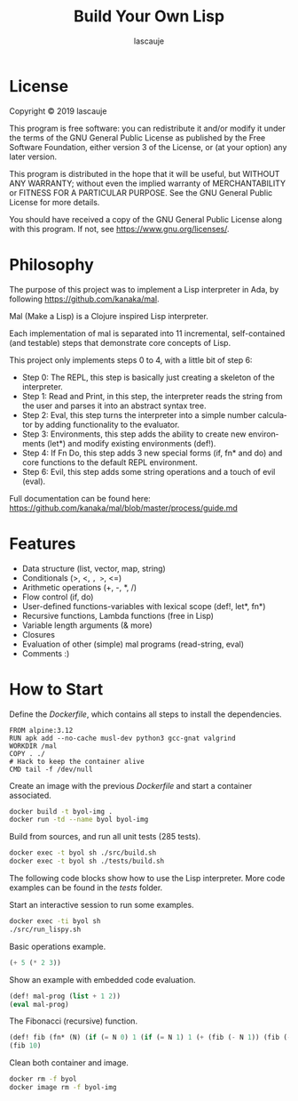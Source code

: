 #+TITLE: Build Your Own Lisp
#+AUTHOR: lascauje
#+LANGUAGE: en
* License
Copyright © 2019 lascauje

This program is free software: you can redistribute it and/or modify
it under the terms of the GNU General Public License as published by
the Free Software Foundation, either version 3 of the License, or
(at your option) any later version.

This program is distributed in the hope that it will be useful,
but WITHOUT ANY WARRANTY; without even the implied warranty of
MERCHANTABILITY or FITNESS FOR A PARTICULAR PURPOSE.  See the
GNU General Public License for more details.

You should have received a copy of the GNU General Public License
along with this program.  If not, see <https://www.gnu.org/licenses/>.
* Philosophy
# README Driven Development
The purpose of this project was to implement a Lisp interpreter in
Ada, by following https://github.com/kanaka/mal.

Mal (Make a Lisp) is a Clojure inspired Lisp interpreter.

Each implementation of mal is separated into 11 incremental,
self-contained (and testable) steps that demonstrate core concepts of
Lisp.

This project only implements steps 0 to 4, with a little bit of step 6:
- Step 0: The REPL, this step is basically just creating a skeleton of
  the interpreter.
- Step 1: Read and Print, in this step, the interpreter reads the
  string from the user and parses it into an abstract syntax tree.
- Step 2: Eval, this step turns the interpreter into a simple number
  calculator by adding functionality to the evaluator.
- Step 3: Environments, this step adds the ability to create new
  environments (let*) and modify existing environments (def!).
- Step 4: If Fn Do, this step adds 3 new special forms (if, fn*
  and do) and core functions to the default REPL environment.
- Step 6: Evil, this step adds some string operations and a touch of
  evil (eval).

Full documentation can be found here:
https://github.com/kanaka/mal/blob/master/process/guide.md
* Features
- Data structure (list, vector, map, string)
- Conditionals (>, <, =, >=, <=)
- Arithmetic operations (+, -, *, /)
- Flow control (if, do)
- User-defined functions-variables with lexical scope (def!, let*,
  fn*)
- Recursive functions, Lambda functions (free in Lisp)
- Variable length arguments (& more)
- Closures
- Evaluation of other (simple) mal programs (read-string, eval)
- Comments :)
* How to Start
Define the /Dockerfile/, which contains all steps to install the
dependencies.
#+BEGIN_SRC docker :tangle ./Dockerfile
  FROM alpine:3.12
  RUN apk add --no-cache musl-dev python3 gcc-gnat valgrind
  WORKDIR /mal
  COPY . ./
  # Hack to keep the container alive
  CMD tail -f /dev/null
#+END_SRC

Create an image with the previous /Dockerfile/ and start a container
associated.
#+BEGIN_SRC bash :results none
  docker build -t byol-img .
  docker run -td --name byol byol-img
#+END_SRC

Build from sources, and run all unit tests (285 tests).
#+BEGIN_SRC bash :results output
  docker exec -t byol sh ./src/build.sh
  docker exec -t byol sh ./tests/build.sh
#+END_SRC

The following code blocks show how to use the Lisp interpreter.  More
code examples can be found in the /tests/ folder.

Start an interactive session to run some examples.
#+BEGIN_SRC bash
  docker exec -ti byol sh
  ./src/run_lispy.sh
#+END_SRC

Basic operations example.
#+BEGIN_SRC lisp
  (+ 5 (* 2 3))
#+END_SRC

Show an example with embedded code evaluation.
#+BEGIN_SRC lisp
  (def! mal-prog (list + 1 2))
  (eval mal-prog)
#+END_SRC

The Fibonacci (recursive) function.
#+BEGIN_SRC lisp
  (def! fib (fn* (N) (if (= N 0) 1 (if (= N 1) 1 (+ (fib (- N 1)) (fib (- N 2)))))))
  (fib 10)
#+END_SRC

Clean both container and image.
#+BEGIN_SRC bash :results none
  docker rm -f byol
  docker image rm -f byol-img
#+END_SRC
